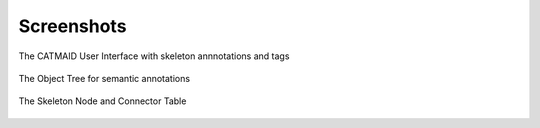 Screenshots
===========

The CATMAID User Interface with skeleton annnotations and tags

.. figure:: _static/screenshots/ui.png
   :scale: 50 %

The Object Tree for semantic annotations

.. figure:: _static/screenshots/objecttree.png


The Skeleton Node and Connector Table

.. figure:: _static/screenshots/tables.png


..  .. figure:: _static/screenshots/stats.png
    The Statistics Widget
   .. figure:: _static/screenshots/ui.png
   The Neuron Catalogue
   .. figure:: _static/screenshots/webgl.png
   :scale: 50 %
   :alt: WebGL Viewer
   WebGL Neuronal Morphology Viewer
   .. figure:: _static/screenshots/ipythonapp.png
   Integration with IPython and Fos (prototype)